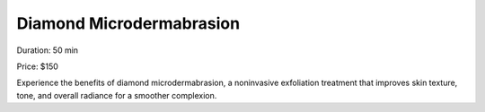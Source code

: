 .. modified_time: 2025-02-02T05:16:40.156Z

.. _h.x1y4712jyzhk:

Diamond Microdermabrasion
=========================

|image1|

Duration: 50 min

Price: $150

Experience the benefits of diamond microdermabrasion, a noninvasive
exfoliation treatment that improves skin texture, tone, and overall
radiance for a smoother complexion.

.. |image1| image:: images/1.04-1.png
